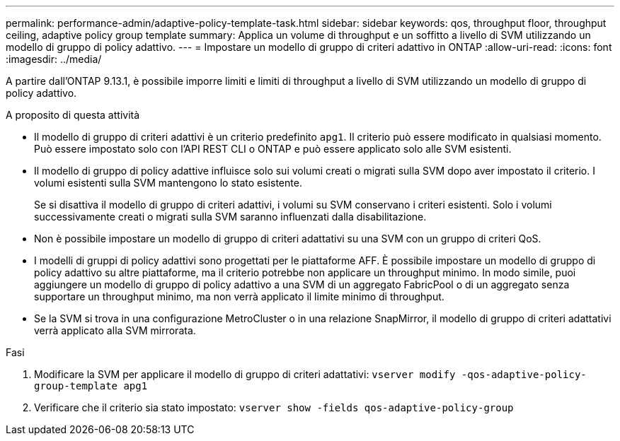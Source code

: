 ---
permalink: performance-admin/adaptive-policy-template-task.html 
sidebar: sidebar 
keywords: qos, throughput floor, throughput ceiling, adaptive policy group template 
summary: Applica un volume di throughput e un soffitto a livello di SVM utilizzando un modello di gruppo di policy adattivo. 
---
= Impostare un modello di gruppo di criteri adattivo in ONTAP
:allow-uri-read: 
:icons: font
:imagesdir: ../media/


[role="lead"]
A partire dall'ONTAP 9.13.1, è possibile imporre limiti e limiti di throughput a livello di SVM utilizzando un modello di gruppo di policy adattivo.

.A proposito di questa attività
* Il modello di gruppo di criteri adattivi è un criterio predefinito `apg1`. Il criterio può essere modificato in qualsiasi momento. Può essere impostato solo con l'API REST CLI o ONTAP e può essere applicato solo alle SVM esistenti.
* Il modello di gruppo di policy adattive influisce solo sui volumi creati o migrati sulla SVM dopo aver impostato il criterio. I volumi esistenti sulla SVM mantengono lo stato esistente.
+
Se si disattiva il modello di gruppo di criteri adattivi, i volumi su SVM conservano i criteri esistenti. Solo i volumi successivamente creati o migrati sulla SVM saranno influenzati dalla disabilitazione.

* Non è possibile impostare un modello di gruppo di criteri adattativi su una SVM con un gruppo di criteri QoS.
* I modelli di gruppi di policy adattivi sono progettati per le piattaforme AFF. È possibile impostare un modello di gruppo di policy adattivo su altre piattaforme, ma il criterio potrebbe non applicare un throughput minimo. In modo simile, puoi aggiungere un modello di gruppo di policy adattivo a una SVM di un aggregato FabricPool o di un aggregato senza supportare un throughput minimo, ma non verrà applicato il limite minimo di throughput.
* Se la SVM si trova in una configurazione MetroCluster o in una relazione SnapMirror, il modello di gruppo di criteri adattativi verrà applicato alla SVM mirrorata.


.Fasi
. Modificare la SVM per applicare il modello di gruppo di criteri adattativi:
`vserver modify -qos-adaptive-policy-group-template apg1`
. Verificare che il criterio sia stato impostato:
`vserver show -fields qos-adaptive-policy-group`

